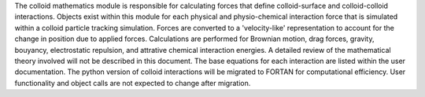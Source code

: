 The colloid mathematics module is responsible for calculating forces that define colloid-surface and colloid-colloid interactions. Objects exist within this module for each physical and physio-chemical interaction force that is simulated within a colloid particle tracking simulation. Forces are converted to a 'velocity-like' representation to account for the change in position due to applied forces. Calculations are performed for Brownian motion, drag forces, gravity, bouyancy, electrostatic repulsion, and attrative chemical interaction energies. A detailed review of the mathematical theory involved will not be described in this document. The base equations for each interaction are listed within the user documentation. The python version of colloid interactions will be migrated to FORTAN for computational efficiency. User functionality and object calls are not expected to change after migration. 

